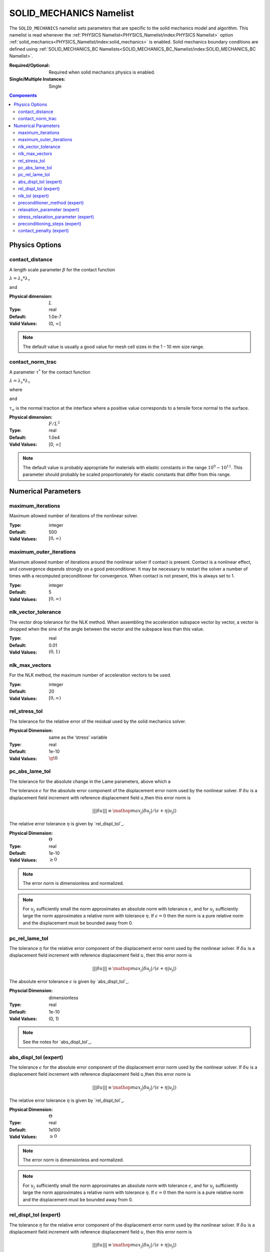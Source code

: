 SOLID_MECHANICS Namelist
========================

The ``SOLID_MECHANICS`` namelist sets parameters that are specific to the solid
mechanics model and algorithm. This namelist is read whenever the :ref:`PHYSICS
Namelist<PHYSICS_Namelist/index:PHYSICS Namelist>` option
:ref:`solid_mechanics<PHYSICS_Namelist/index:solid_mechanics>` is enabled. Solid
mechanics boundary conditions are defined using :ref:`SOLID_MECHANICS_BC
Namelists<SOLID_MECHANICS_BC_Namelist/index:SOLID_MECHANICS_BC Namelist>`.

:Required/Optional: Required when solid mechanics physics is enabled.
:Single/Multiple Instances: Single

.. contents:: Components
   :local:

Physics Options
---------------

contact_distance
^^^^^^^^^^^^^^^^

A length scale parameter :math:`\beta` for the contact function

:math:`\lambda = \lambda_s * \lambda_{\tau}`

.. math::
   :label: poly_lambda_s
   :nowrap:

   \[
   \lambda_s =
   \left\{
   \begin{array}{
     @{}% no padding
     l@{\quad}% some padding
     r@{}% no padding
     >{{}}r@{}% no padding
     >{{}}l@{}% no padding
   }
     1 & \mathrm{if} &s \le 0 \\
     0 & \mathrm{if} &s \ge \beta \\
     2*(\frac{s}{\beta} - 1)^3 + 3(\frac{s}{\beta} - 1)^2 ,& \mathrm{if} & 0 \le s \le \beta
   \end{array}
   \right.
   \]

and

.. math::
   :label: poly_lambda_tau
   :nowrap:

   \[
   \lambda_{\tau} =
   \left\{
   \begin{array}{
     @{}% no padding
     l@{\quad}% some padding
     r@{}% no padding
     >{{}}r@{}% no padding
     >{{}}l@{}% no padding
   }
     1 & \mathrm{if} &\tau_n \le 0 \\
     0 & \mathrm{if} &\tau_n \ge \tau^{*} \\
     2*(\frac{\tau_n}{\tau^{*}} - 1)^3 + 3(\frac{\tau_n}{\tau^{*}} - 1)^2 & \mathrm{if} & 0 \le \tau_n \le \tau^{*}
   \end{array}
   \right.
   \]

:Physical dimension: :math:`L`
:Type: real
:Default: 1.0e-7
:Valid Values: (0, :math:`\infty`]

.. note::
   The default value is usually a good value for mesh cell sizes in the 1 - 10
   mm size range.


contact_norm_trac
^^^^^^^^^^^^^^^^^

A parameter :math:`\tau^{*}` for the contact function

:math:`\lambda = \lambda_s * \lambda_{\tau}`

where

.. math::
   :label: poly_lambda_s1
   :nowrap:

   \[
   \lambda_s =
   \left\{
   \begin{array}{
     @{}% no padding
     l@{\quad}% some padding
     r@{}% no padding
     >{{}}r@{}% no padding
     >{{}}l@{}% no padding
   }
     1 & \mathrm{if} &s \le 0 \\
     0 & \mathrm{if} &s \ge \beta \\
     2*(\frac{s}{\beta} - 1)^3 + 3(\frac{s}{\beta} - 1)^2 ,& \mathrm{if} & 0 \le s \le \beta
   \end{array}
   \right.
   \]

and

.. math::
   :label: poly_lambda_tau1
   :nowrap:

   \[
   \lambda_{\tau} =
   \left\{
   \begin{array}{
     @{}% no padding
     l@{\quad}% some padding
     r@{}% no padding
     >{{}}r@{}% no padding
     >{{}}l@{}% no padding
   }
     1 & \mathrm{if} &\tau_n \le 0 \\
     0 & \mathrm{if} &\tau_n \ge \tau^{*} \\
     2*(\frac{\tau_n}{\tau^{*}} - 1)^3 + 3(\frac{\tau_n}{\tau^{*}} - 1)^2 & \mathrm{if} & 0 \le \tau_n \le \tau^{*}
   \end{array}
   \right.
   \]

:math:`\tau_n` is the normal traction at the interface where a positive value
corresponds to a tensile force normal to the surface.

:Physical dimension: :math:`F/L^2`
:Type: real
:Default: 1.0e4
:Valid Values: [0, :math:`\infty`]

.. note::
   The default value is probably appropriate for materials with elastic
   constants in the range :math:`10^9 - 10^{11}`. This parameter should probably
   be scaled proportionately for elastic constants that differ from this range.

Numerical Parameters
--------------------

maximum_iterations
^^^^^^^^^^^^^^^^^^

Maximum allowed number of iterations of the nonlinear solver.

:Type: integer
:Default: 500
:Valid Values: :math:`[0,\infty)`


maximum_outer_iterations
^^^^^^^^^^^^^^^^^^^^^^^^

Maximum allowed number of iterations around the nonlinear solver if contact is
present. Contact is a nonlinear effect, and convergence depends strongly on a
good preconditioner. It may be necessary to restart the solver a number of times
with a recomputed preconditioner for convergence. When contact is not present,
this is always set to 1.

:Type: integer
:Default: 5
:Valid Values: :math:`[0,\infty)`


nlk_vector_tolerance
^^^^^^^^^^^^^^^^^^^^

The vector drop tolerance for the NLK method. When assembling the acceleration
subspace vector by vector, a vector is dropped when the sine of the angle
between the vector and the subspace less than this value.

:Type: real
:Default: 0.01
:Valid Values: :math:`(0,1)`


nlk_max_vectors
^^^^^^^^^^^^^^^

For the NLK method, the maximum number of acceleration vectors to be used.

:Type: integer
:Default: 20
:Valid Values: :math:`[0,\infty)`


rel_stress_tol
^^^^^^^^^^^^^^

The tolerance for the relative error of the residual used by the solid mechanics
solver.

:Physical Dimension: same as the ‘stress’ variable
:Type: real
:Default: 1e-10
:Valid Values: :math:`\gt 0`


pc_abs_lame_tol
^^^^^^^^^^^^^^^^

The tolerance for the absolute change in the Lame parameters, above which a

The tolerance :math:`\epsilon` for the absolute error component of the
displacement error norm used by the nonlinear solver. If :math:`\delta u` is a
displacement field increment with reference displacement field :math:`u`,then
this error norm is

.. math::
   |||\delta u||| \equiv \mathop{{max}_j} |\delta u_j|/(\epsilon + \eta |u_j|)

The relative error tolerance :math:`\eta` is given by `rel_displ_tol`_.

:Physical Dimension: :math:`\Theta`
:Type: real
:Default: 1e-10
:Valid Values: :math:`\geq 0`

.. note::
   The error norm is dimensionless and normalized.

.. note::
   For :math:`u_j` sufficiently small the norm approximates an absolute norm
   with tolerance :math:`\epsilon`, and for :math:`u_j` sufficiently large the
   norm approximates a relative norm with tolerance :math:`\eta`. If
   :math:`\epsilon = 0` then the norm is a pure relative norm and the
   displacement must be bounded away from 0.


pc_rel_lame_tol
^^^^^^^^^^^^^^^^

The tolerance :math:`\eta` for the relative error component of the displacement
error norm used by the nonlinear solver. If :math:`\delta u` is a displacement
field increment with reference displacement field :math:`u`, then this error
norm is

.. math::
   |||\delta u||| \equiv \mathop{{max}_j} |\delta u_j|/(\epsilon + \eta |u_j|)

The absolute error tolerance :math:`\epsilon` is given by `abs_displ_tol`_.

:Physcial Dimension: dimensionless
:Type: real
:Default: 1e-10
:Valid Values: (0, 1)

.. note::
   See the notes for `abs_displ_tol`_.


abs_displ_tol (expert)
^^^^^^^^^^^^^^^^^^^^^^

The tolerance :math:`\epsilon` for the absolute error component of the
displacement error norm used by the nonlinear solver. If :math:`\delta u` is a
displacement field increment with reference displacement field :math:`u`,then
this error norm is

.. math::
   |||\delta u||| \equiv \mathop{{max}_j} |\delta u_j|/(\epsilon + \eta |u_j|)

The relative error tolerance :math:`\eta` is given by `rel_displ_tol`_.

:Physical Dimension: :math:`\Theta`
:Type: real
:Default: 1e100
:Valid Values: :math:`\geq 0`

.. note::
   The error norm is dimensionless and normalized.

.. note::
   For :math:`u_j` sufficiently small the norm approximates an absolute norm
   with tolerance :math:`\epsilon`, and for :math:`u_j` sufficiently large the
   norm approximates a relative norm with tolerance :math:`\eta`. If
   :math:`\epsilon = 0` then the norm is a pure relative norm and the
   displacement must be bounded away from 0.


rel_displ_tol (expert)
^^^^^^^^^^^^^^^^^^^^^^

The tolerance :math:`\eta` for the relative error component of the displacement
error norm used by the nonlinear solver. If :math:`\delta u` is a displacement
field increment with reference displacement field :math:`u`, then this error
norm is

.. math::
   |||\delta u||| \equiv \mathop{{max}_j} |\delta u_j|/(\epsilon + \eta |u_j|)

The absolute error tolerance :math:`\epsilon` is given by `abs_displ_tol`_.

:Physcial Dimension: dimensionless
:Type: real
:Default: 1e100
:Valid Values: :math:`\geq 0`

.. note::
   See the notes for `abs_displ_tol`_.


nlk_tol (expert)
^^^^^^^^^^^^^^^^

The convergence tolerance for the NLK nonlinear solver. The nonlinear system is
considered solved by the current iterate if the norm of the last solution
correction is less than this value.

:Type: real
:Default: 1.0
:Valid Values: (0, 1]

.. note::
   This tolerance is relative to the dimensionless and normalized BDF2
   integrator norm; see `abs_displ_tol`_, for example. The nonlinear system only
   needs to be solved to an accuracy equal to the acceptable local truncation
   error for the step, which is roughly 1. Solving to a greater accuracy is
   wasted effort.


preconditioner_method (expert)
^^^^^^^^^^^^^^^^^^^^^^^^^^^^^^

The preconditioning method to use. The current default is `"boomeramg"`, which
performs well and generally shouldn't need to be changed. Other options include
`"ssor"`, and `"ds"` for diagonal scaling (Jacobi).

:Type: string
:Default: `"boomeramg"`
:Valid Values: `"boomeramg"`, `"ssor"`, or `"ds"`

relaxation_parameter (expert)
^^^^^^^^^^^^^^^^^^^^^^^^^^^^^
The relaxation parameter for the diagonal scaling preconditioner.

:Type: real
:Default: 1.0
:Valid Values: (0, 1]


stress_relaxation_parameter (expert)
^^^^^^^^^^^^^^^^^^^^^^^^^^^^^^^^^^^^

The relaxation parameter for the stress part of the diagonal scaling
preconditioner. For reference, the original solid mechanics solver used a value of 16 / 9.

:Type: real
:Default: 1.0
:Valid Values: :math:`\gt 0`


preconditioning_steps (expert)
^^^^^^^^^^^^^^^^^^^^^^^^^^^^^^

Number of iterations for the preconditioner. In the current version, a diagonal
scaling preconditioner is used, such that there is no sense in changing this
value unless the `relaxation_parameter (expert)`_ variable is also changed from the
default.

:Type: integer
:Default: 2 when `preconditioner_method = "boomeramg"` (default) or `preconditioner_method = "ssor"`, and 1 when `preconditioner_method = "ds"`.
:Valid Values: :math:`\geq 1`


contact_penalty (expert)
^^^^^^^^^^^^^^^^^^^^^^^^

A penalty factor for the penetration constraint in the contact algorithm.
Changing this is probably not a good idea in the current version.

:Physical Dimension: dimensionless
:Type: real
:Default: 1e3
:Valid Values: [0, :math:`\infty`)
